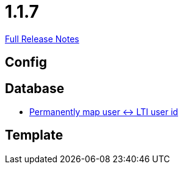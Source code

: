 // SPDX-FileCopyrightText: 2023 Artemis Changelog Contributors
//
// SPDX-License-Identifier: CC-BY-SA-4.0

= 1.1.7

link:https://github.com/ls1intum/Artemis/releases/tag/1.1.7[Full Release Notes]

== Config



== Database

* link:https://www.github.com/ls1intum/Artemis/commit/8ef7ddc954671a626d966e1ae2db5ad6f8b6a056/[Permanently map user <-> LTI user id]


== Template
